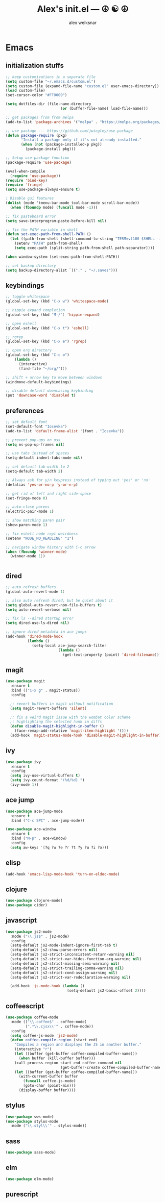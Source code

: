 #+TITLE: Alex's init.el --- ☮ ☯ ☮
#+AUTHOR: alex weiksnar

* Emacs
** initialization stuffs
   #+NAME: package-init
   #+BEGIN_SRC emacs-lisp :tangle no
     ;; keep customizations in a separate file
     (setq custom-file "~/.emacs.d/custom.el")
     (setq custom-file (expand-file-name "custom.el" user-emacs-directory))
     (load custom-file)
     (set-cursor-color "#FF0000")

     (setq dotfiles-dir (file-name-directory
                              (or (buffer-file-name) load-file-name)))

     ;; get packages from from melpa
     (add-to-list 'package-archives '("melpa" . "https://melpa.org/packages/") t)

     ;; use package --- https://github.com/jwiegley/use-package
     (defun package-require (pkg)
            "Install a package only if it's not already installed."
            (when (not (package-installed-p pkg))
              (package-install pkg)))

     ;; Setup use-package function
     (package-require 'use-package)

     (eval-when-compile
       (require 'use-package))
     (require 'bind-key)
     (require 'fringe)
     (setq use-package-always-ensure t)

     ; Disable gui features
     (dolist (mode '(menu-bar-mode tool-bar-mode scroll-bar-mode))
       (when (fboundp mode) (funcall mode -1)))

     ;; fix pasteboard error
     (setq save-interprogram-paste-before-kill nil)

     ;; fix the PATH variable in shell
     (defun set-exec-path-from-shell-PATH ()
       (let ((path-from-shell (shell-command-to-string "TERM=vt100 $SHELL -i -c 'echo $PATH'")))
         (setenv "PATH" path-from-shell)
         (setq exec-path (split-string path-from-shell path-separator))))

     (when window-system (set-exec-path-from-shell-PATH))

     ;; set backup directory
     (setq backup-directory-alist `(("." . "~/.saves")))

   #+END_SRC

** keybindings

   #+NAME: keybindings
   #+BEGIN_SRC emacs-lisp :tangle no
     ;; toggle whitespace
     (global-set-key (kbd "C-x w") 'whitespace-mode)

     ;; hippie expand completion
     (global-set-key (kbd "M-/") 'hippie-expand)

     ;; open eshell
     (global-set-key (kbd "C-x t") 'eshell)

     ;; rgrep
     (global-set-key (kbd "C-x e") 'rgrep)

     ;; open org directory
     (global-set-key (kbd "C-c o")
         (lambda ()
           (interactive)
           (find-file "~/org/")))

     ;; shift + arrow key to move between windows
     (windmove-default-keybindings)

     ;; disable default downcasing keybinding
     (put 'downcase-word 'disabled t)
   #+END_SRC
   
** preferences
   
   #+NAME: preferences
   #+BEGIN_SRC emacs-lisp :tangle no
     ;; set default font
     (set-default-font "Iosevka")
     (add-to-list 'default-frame-alist '(font . "Iosevka"))

     ;; prevent pop-ups on osx
     (setq ns-pop-up-frames nil)

     ;; use tabs instead of spaces
     (setq-default indent-tabs-mode nil)

     ;; set default tab-width to 2
     (setq-default tab-width 2)

     ;; Always ask for y/n keypress instead of typing out 'yes' or 'no'
     (defalias 'yes-or-no-p 'y-or-n-p)

     ;; get rid of left and right side-space
     (set-fringe-mode 0)

     ;; auto-close parens
     (electric-pair-mode 1)

     ;; show matching paren pair
     (show-paren-mode 1)

     ;; fix eshell node repl weirdness
     (setenv "NODE_NO_READLINE" "1")

     ;; navigate window history with C-c arrow
     (when (fboundp 'winner-mode)
       (winner-mode 1))


   #+END_SRC
   
** dired
   
   #+NAME: dired
   #+BEGIN_SRC emacs-lisp :tangle no
     ;; auto refresh buffers
     (global-auto-revert-mode 1)

     ;; also auto refresh dired, but be quiet about it
     (setq global-auto-revert-non-file-buffers t)
     (setq auto-revert-verbose nil)

     ;; fix ls --dired startup error
     (setq dired-use-ls-dired nil)

     ;; ignore dired metadata in ace jumps
     (add-hook 'dired-mode-hook
               (lambda ()
                 (setq-local ace-jump-search-filter
                             (lambda ()
                               (get-text-property (point) 'dired-filename)))))

   #+END_SRC
   
** magit
   #+NAME: magit
   #+BEGIN_SRC emacs-lisp :tangle no
     (use-package magit
       :ensure t
       :bind (("C-x g" . magit-status))
       :config

       ;; revert buffers in magit without notification
       (setq magit-revert-buffers 'silent)

       ;; fix a weird magit issue with the wombat color scheme
       ;; highlighting the selected hunk in diffs
       (defun disable-magit-highlight-in-buffer ()
         (face-remap-add-relative 'magit-item-highlight '()))
       (add-hook 'magit-status-mode-hook 'disable-magit-highlight-in-buffer))
   #+END_SRC

** ivy
   #+NAME: ivy
   #+BEGIN_SRC emacs-lisp :tangle no
     (use-package ivy
       :ensure t
       :config
       (setq ivy-use-virtual-buffers t)
       (setq ivy-count-format "(%d/%d) ")
       (ivy-mode 1))
   #+END_SRC

** ace jump
   #+NAME: ace-jump-mode
   #+BEGIN_SRC emacs-lisp :tangle no
     (use-package ace-jump-mode
       :ensure t
       :bind ("C-c SPC" . ace-jump-mode))

     (use-package ace-window
       :ensure t
       :bind ("M-p" . ace-window)
       :config
       (setq aw-keys '(?q ?w ?e ?r ?t ?y ?u ?i ?o)))

   #+END_SRC

** elisp
   #+NAME: elisp
   #+BEGIN_SRC emacs-lisp :tangle no
     (add-hook 'emacs-lisp-mode-hook 'turn-on-eldoc-mode)
   #+END_SRC
   
** clojure
   #+NAME: clojure
   #+BEGIN_SRC emacs-lisp :tangle no
     (use-package clojure-mode)
     (use-package cider)
   #+END_SRC
   
** javascript
   #+NAME: javascript
   #+BEGIN_SRC emacs-lisp :tangle no
     (use-package js2-mode
       :mode ("\\.js$" . js2-mode)
       :config
       (setq-default js2-mode-indent-ignore-first-tab t)
       (setq-default js2-show-parse-errors nil)
       (setq-default js2-strict-inconsistent-return-warning nil)
       (setq-default js2-strict-var-hides-function-arg-warning nil)
       (setq-default js2-strict-missing-semi-warning nil)
       (setq-default js2-strict-trailing-comma-warning nil)
       (setq-default js2-strict-cond-assign-warning nil)
       (setq-default js2-strict-var-redeclaration-warning nil)

       (add-hook 'js-mode-hook (lambda ()
                                 (setq-default js2-basic-offset 2))))
   #+END_SRC
** coffeescript
   #+NAME: coffeescript
   #+BEGIN_SRC emacs-lisp :tangle no
     (use-package coffee-mode
       :mode (("\\.coffee$" . coffee-mode)
              (".*\\.cjsx\\'" . coffee-mode))
       :config
       (setq coffee-js-mode 'js2-mode)
       (defun coffee-compile-region (start end)
         "Compiles a region and displays the JS in another buffer."
         (interactive "r")
         (let ((buffer (get-buffer coffee-compiled-buffer-name)))
           (when buffer (kill-buffer buffer)))
         (call-process-region start end coffee-command nil
                              (get-buffer-create coffee-compiled-buffer-name) nil "-s" "-p" "--bare")
         (let ((buffer (get-buffer coffee-compiled-buffer-name)))
           (with-current-buffer buffer
             (funcall coffee-js-mode)
             (goto-char (point-min)))
           (display-buffer buffer))))
   #+END_SRC
   
** stylus
   #+NAME: stylus
   #+BEGIN_SRC emacs-lisp :tangle no
     (use-package sws-mode)
     (use-package stylus-mode
       :mode ("\\.styl\\'" . stylus-mode))
   #+END_SRC
   
** sass

   #+NAME: sass
   #+BEGIN_SRC emacs-lisp :tangle no
     (use-package sass-mode)
   #+END_SRC

** elm
   #+NAME: elm
   #+BEGIN_SRC emacs-lisp :tangle no
     (use-package elm-mode)
   #+END_SRC

** purescript
   #+NAME: purescript
   #+BEGIN_SRC emacs-lisp :tangle no
     (use-package purescript-mode
       :config
       (add-hook 'purescript-mode-hook 'turn-on-purescript-indentation))
     (use-package psci)
   #+END_SRC

** racket
#+NAME: racket
#+BEGIN_SRC emacs-lisp :tangle no
  (use-package racket-mode)
#+END_SRC
** geiser
#+NAME: geiser
#+BEGIN_SRC emacs-lisp :tangle no
  (use-package geiser
    :config (setq geiser-active-implementations '(guile)))
#+END_SRC

** haskell
   #+NAME: haskell
   #+BEGIN_SRC emacs-lisp :tangle no
     (use-package haskell-mode
       :config
       (add-hook 'haskell-mode-hook 'turn-on-haskell-indentation))
   #+END_SRC
   
** find file in project
   #+NAME: find-file-in-project
   #+BEGIN_SRC emacs-lisp :tangle no
     (use-package find-file-in-project
       :bind ("C-x f" . find-file-in-project))
   #+END_SRC
   
** paredit
   #+NAME: paredit
   #+BEGIN_SRC emacs-lisp :tangle no
     (use-package paredit
       :config
       (setq paredit-hooks
             '(emacs-lisp-mode-hook
               clojure-mode-hook
               geiser-mode-hook))

       (dolist (hook paredit-hooks)
         (add-hook hook #'enable-paredit-mode)))
   #+END_SRC
   
** skewer mode
#+NAME: skewer-mode
#+BEGIN_SRC emacs-lisp :tangle no
  ;; https://github.com/skeeto/skewer-mode

  (use-package simple-httpd)
  (use-package skewer-mode
    :config
    (skewer-setup))


#+END_SRC

** web mode
   #+NAME: web-mode
   #+BEGIN_SRC emacs-lisp :tangle no
     ;; web-mode http://web-mode.org/

     (use-package web-mode
       :mode (("\\.html?\\'" . web-mode)
              ("\\.eco\\'" . web-mode)
              ("\\.erb\\'" . web-mode))
       :config
       (setq web-mode-indent-style 2)
       (setq web-mode-markup-indent-offset 2)
       (setq web-mode-css-indent-offset 2)
       (setq web-mode-code-indent-offset 2))
   #+END_SRC

** nyan mode
   #+NAME: nyan-mode
   #+BEGIN_SRC emacs-lisp :tangle no
     (use-package nyan-mode
       :config
       (nyan-mode 1)
       (setq nyan-bar-length 16))
   #+END_SRC

** rainbow mode
   #+NAME: rainbow-mode
   #+BEGIN_SRC emacs-lisp :tangle no
     (use-package rainbow-mode
       :config
       (defun activate-rainbow-mode ()
         (rainbow-mode 1))

       (defun stylus-rainbow-mode ()
         (when (and (stringp buffer-file-name)
                    (string-match "\\.styl\\'" buffer-file-name))
           (activate-rainbow-mode)))

       (add-hook 'css-mode-hook 'activate-rainbow-mode)
       (add-hook 'find-file-hook 'stylus-rainbow-mode))
   #+END_SRC

** exec path from shell
   #+NAME: exec-path
   #+BEGIN_SRC emacs-lisp :tangle no
     (use-package exec-path-from-shell
       :init
       (when (memq window-system '(mac ns))
            (exec-path-from-shell-initialize)))
   #+END_SRC
** ag

   #+NAME: ag.el
   #+BEGIN_SRC emacs-lisp :tangle no
     ;; the silver searcher --- https://github.com/Wilfred/ag.el
     (use-package ag
       :config
       (global-set-key (kbd "C-x a") 'ag-project))
   #+END_SRC

** yasnippet
   #+NAME: yasnippet
   #+BEGIN_SRC emacs-lisp :tangle no
     (use-package yasnippet
       :config
       (yas-global-mode 1)
       ;; prevent yasnippet from indenting
       (setq yas-indent-line nil)
       (setq yas-root-directory
                (concat dotfiles-dir "snippets")))
   #+END_SRC
   
** multiple cursors
   #+NAME: multiple-cursors
   #+BEGIN_SRC emacs-lisp :tangle no
     (use-package multiple-cursors
       :config
       (global-set-key (kbd "C-S-c C-S-c") 'mc/edit-lines)

       (global-set-key (kbd "C->") 'mc/mark-next-like-this)
       (global-set-key (kbd "C-<") 'mc/mark-previous-like-this)
       (global-set-key (kbd "C-c C-<") 'mc/mark-all-like-this))
   #+END_SRC

** expand region
   #+NAME: multiple-cursors
   #+BEGIN_SRC emacs-lisp :tangle no
     (use-package expand-region
       :bind ("C-=" . er/expand-region))
   #+END_SRC
** markdown mode
   #+NAME: markdown-mode
   #+BEGIN_SRC emacs-lisp :tangle no
     (use-package markdown-mode
       :mode (("\\.markdown\\'" . markdown-mode)
              ("\\.mdown\\'" . markdown-mode)
              ("\\.md\\'" . markdown-mode)))
   #+END_SRC
** org mode
   #+NAME: org-mode
   #+BEGIN_SRC emacs-lisp :tangle no
     (use-package org
       :pin manual
       :config
      (eval-after-load "org"
        '(progn
           (add-hook 'org-mode-hook
                 (lambda () (local-unset-key (kbd "C-c SPC"))))
           (setq org-startup-indented t))))

   #+END_SRC

** org-present
   #+NAME: org-present
   #+BEGIN_SRC emacs-lisp :tangle no
     (use-package org-present
       :config
       (add-hook 'org-present-mode-hook
                 (lambda ()
                   (visual-line-mode t)
                   (org-present-big)
                   (org-display-inline-images)
                   (org-present-hide-cursor)
                   (org-present-read-only)))
       (add-hook 'org-present-mode-quit-hook
                 (lambda ()
                   (visual-line-mode -1)
                   (org-present-small)
                   (org-remove-inline-images)
                   (org-present-show-cursor)
                   (org-present-read-write))))
   #+END_SRC

** beacon-mode
   #+NAME: beacon-mode
   #+BEGIN_SRC emacs-lisp :tangle no
     ;; highlight cursor when scrolling
     (use-package beacon
       :config
       (beacon-mode 1)
       (setq beacon-size 20))
   #+END_SRC
** company-mode
   #+NAME: auto-complete
   #+BEGIN_SRC emacs-lisp :tangle no
     (use-package auto-complete
       :config
       (add-hook 'after-init-hook 'ac-config-default))
   #+END_SRC

** restclient
   #+NAME: restclient
   #+BEGIN_SRC emacs-lisp :tangle no
     (use-package restclient)
   #+END_SRC

** helpers
   #+NAME: helpers
   #+BEGIN_SRC emacs-lisp :tangle no
     (defun reload-init-file ()
       (interactive)
       (load user-init-file)
       (message "reloaded init.el ✓ ☮ ☯ ☮"))
   #+END_SRC

** =init.el=
   #+BEGIN_SRC emacs-lisp :tangle yes :noweb no-export :exports code
     <<package-init>>
     <<keybindings>>
     <<preferences>>
     <<dired>>
     <<ace-jump-mode>>
     <<coffeescript>>
     <<stylus>>
     <<sass>>
     <<clojure>>
     <<elisp>>
     <<geiser>>
     <<racket>>
     <<haskell>>
     <<elm>>
     <<purescript>>
     <<javascript>>
     <<magit>>
     <<ivy>>
     <<find-file-in-project>>
     <<paredit>>
     <<skewer-mode>>
     <<web-mode>>
     <<rainbow-mode>>
     <<nyan-mode>>
     <<ag.el>>
     <<yasnippet>>
     <<multiple-cursors>>
     <<markdown-mode>>
     <<org-present>>
     <<exec-path>>
     <<beacon-mode>>
     <<auto-complete>>
     <<restclient>>
     <<helpers>>
     <<org-mode>>
   #+END_SRC
